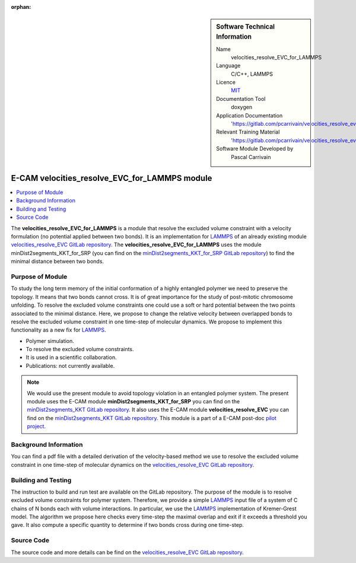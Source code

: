 :orphan:

..  sidebar:: Software Technical Information

  Name
    velocities_resolve_EVC_for_LAMMPS

  Language
    C/C++, LAMMPS

  Licence
    `MIT <https://opensource.org/licenses/mit-license>`_

  Documentation Tool
    doxygen

  Application Documentation
    'https://gitlab.com/pcarrivain/velocities_resolve_evc/-/blob/master/refman.pdf'

  Relevant Training Material
    'https://gitlab.com/pcarrivain/velocities_resolve_evc/-/blob/master/velocities_resolve_EVC.pdf'

  Software Module Developed by
    Pascal Carrivain


.. _velocities_resolve_EVC_for_LAMMPS:

##############################################
E-CAM velocities_resolve_EVC_for_LAMMPS module
##############################################

..  contents:: :local:

The **velocities_resolve_EVC_for_LAMMPS** is a module that resolve the excluded volume constraint
with a velocity formulation (no potential applied between two bonds). It is an implementation for
`LAMMPS <https://lammps.sandia.gov>`_ of an already existing module
`velocities_resolve_EVC GitLab repository <https://gitlab.com/pcarrivain/velocities_resolve_evc>`_.
The **velocities_resolve_EVC_for_LAMMPS** uses the module minDist2segments_KKT_for_SRP
(you can find on the
`minDist2segments_KKT_for_SRP GitLab repository <https://gitlab.com/pcarrivain/mindist2segments_kkt>`_)
to find the minimal distance between two bonds.

Purpose of Module
_________________

To study the long term memory of the initial conformation of a highly entangled polymer we need to preserve
the topology. It means that two bonds cannot cross. It is of great importance for the study of post-mitotic
chromosome unfolding. To resolve the excluded volume constraints one could use a soft or hard potential
between the two points associated to the minimal distance. Here, we propose to change the relative velocity
between overlapped bonds to resolve the excluded volume constraint in one time-step of molecular dynamics.
We propose to implement this functionality as a new fix for `LAMMPS <https://lammps.sandia.gov>`_.

* Polymer simulation.

* To resolve the excluded volume constraints.

* It is used in a scientific collaboration.

* Publications: not currently available.

.. note::

  We would use the present module to avoid topology violation in an entangled polymer system.
  The present module uses the E-CAM module **minDist2segments_KKT_for_SRP** you can find
  on the `minDist2segments_KKT GitLab repository <https://gitlab.com/pcarrivain/mindist2segments_kkt>`_.
  It also uses the E-CAM module **velocities_resolve_EVC** you can find
  on the `minDist2segments_KKT GitLab repository <https://gitlab.com/pcarrivain/velocities_resolve_evc>`_.
  This module is a part of a E-CAM post-doc
  `pilot project <https://www.e-cam2020.eu/contact-joint-to-resolve-volume-constraints/>`_.

Background Information
______________________

You can find a pdf file with a detailed derivation of the velocity-based method
we use to resolve the excluded volume constraint in one time-step of molecular
dynamics on the
`velocities_resolve_EVC GitLab repository <https://gitlab.com/pcarrivain/velocities_resolve_evc>`_.

Building and Testing
____________________

The instruction to build and run test are available on the GitLab repository.
The purpose of the module is to resolve excluded volume constraints for polymer system.
Therefore, we provide a simple `LAMMPS <https://lammps.sandia.gov>`_ input file
of a system of C chains of N bonds each with volume interactions.
In particular, we use the `LAMMPS <https://lammps.sandia.gov>`_
implementation of Kremer-Grest model. The algorithm we propose here checks every
time-step the maximal overlap and exit if it exceeds a threshold you gave.
It also compute a specific quantity to determine if two bonds cross during one time-step.

Source Code
___________

The source code and more details can be find on the
`velocities_resolve_EVC GitLab repository <https://gitlab.com/pcarrivain/velocities_resolve_evc>`_.
